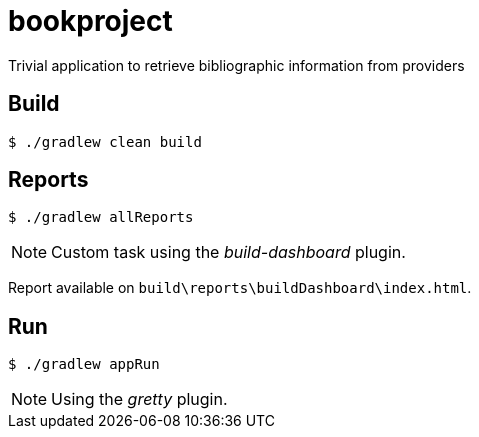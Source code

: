 = bookproject

Trivial application to retrieve bibliographic information from providers

== Build
 $ ./gradlew clean build

== Reports

 $ ./gradlew allReports

NOTE: Custom task using the _build-dashboard_ plugin.

Report available on `build\reports\buildDashboard\index.html`.

== Run

 $ ./gradlew appRun

NOTE: Using the _gretty_ plugin.
